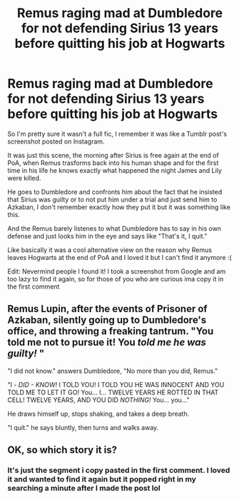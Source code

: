 #+TITLE: Remus raging mad at Dumbledore for not defending Sirius 13 years before quitting his job at Hogwarts

* Remus raging mad at Dumbledore for not defending Sirius 13 years before quitting his job at Hogwarts
:PROPERTIES:
:Author: TheFfrog
:Score: 8
:DateUnix: 1610465293.0
:DateShort: 2021-Jan-12
:FlairText: What's That Fic?
:END:
So I'm pretty sure it wasn't a full fic, I remember it was like a Tumblr post's screenshot posted on Instagram.

It was just this scene, the morning after Sirius is free again at the end of PoA, when Remus trasforms back into his human shape and for the first time in his life he knows exactly what happened the night James and Lily were killed.

He goes to Dumbledore and confronts him about the fact that he insisted that Sirius was guilty or to not put him under a trial and just send him to Azkaban, I don't remember exactly how they put it but it was something like this.

And the Remus barely listenes to what Dumbledore has to say in his own defense and just looks him in the eye and says like "That's it, I quit."

Like basically it was a cool alternative view on the reason why Remus leaves Hogwarts at the end of PoA and I loved it but I can't find it anymore :(

Edit: Nevermind people I found it! I took a screenshot from Google and am too lazy to find it again, so for those of you who are curious ima copy it in the first comment


** Remus Lupin, after the events of Prisoner of Azkaban, silently going up to Dumbledore's office, and throwing a freaking tantrum. "You told me not to pursue it! You /told me he was guilty!/ "

"I did not know." answers Dumbledore, "No more than you did, Remus."

"I - /DID - KNOW!/ I TOLD YOU! I TOLD YOU HE WAS INNOCENT AND YOU TOLD ME TO LET IT GO! You... I... TWELVE YEARS HE ROTTED IN THAT CELL! TWELVE YEARS, AND YOU DID /NOTHING!/ You... you..."

He draws himself up, stops shaking, and takes a deep breath.

"I quit." he says bluntly, then turns and walks away.
:PROPERTIES:
:Author: TheFfrog
:Score: 7
:DateUnix: 1610466233.0
:DateShort: 2021-Jan-12
:END:


** OK, so which story it is?
:PROPERTIES:
:Author: ceplma
:Score: 1
:DateUnix: 1610482229.0
:DateShort: 2021-Jan-12
:END:

*** It's just the segment i copy pasted in the first comment. I loved it and wanted to find it again but it popped right in my searching a minute after I made the post lol
:PROPERTIES:
:Author: TheFfrog
:Score: 1
:DateUnix: 1610485477.0
:DateShort: 2021-Jan-13
:END:
